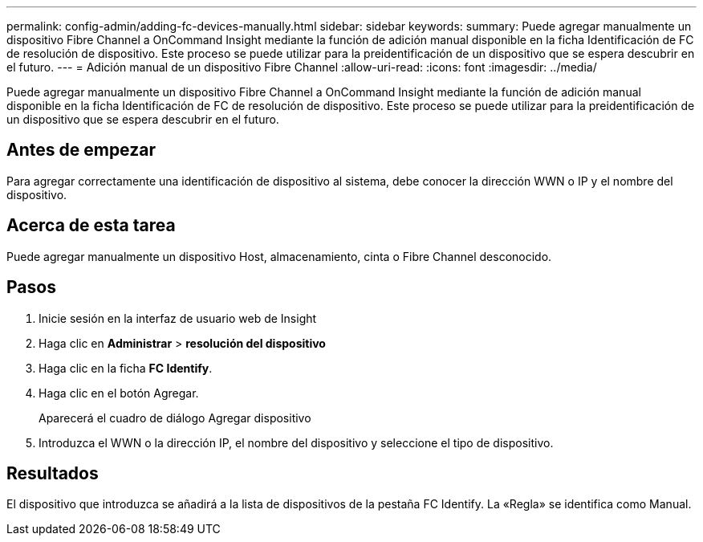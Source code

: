---
permalink: config-admin/adding-fc-devices-manually.html 
sidebar: sidebar 
keywords:  
summary: Puede agregar manualmente un dispositivo Fibre Channel a OnCommand Insight mediante la función de adición manual disponible en la ficha Identificación de FC de resolución de dispositivo. Este proceso se puede utilizar para la preidentificación de un dispositivo que se espera descubrir en el futuro. 
---
= Adición manual de un dispositivo Fibre Channel
:allow-uri-read: 
:icons: font
:imagesdir: ../media/


[role="lead"]
Puede agregar manualmente un dispositivo Fibre Channel a OnCommand Insight mediante la función de adición manual disponible en la ficha Identificación de FC de resolución de dispositivo. Este proceso se puede utilizar para la preidentificación de un dispositivo que se espera descubrir en el futuro.



== Antes de empezar

Para agregar correctamente una identificación de dispositivo al sistema, debe conocer la dirección WWN o IP y el nombre del dispositivo.



== Acerca de esta tarea

Puede agregar manualmente un dispositivo Host, almacenamiento, cinta o Fibre Channel desconocido.



== Pasos

. Inicie sesión en la interfaz de usuario web de Insight
. Haga clic en *Administrar* > *resolución del dispositivo*
. Haga clic en la ficha *FC Identify*.
. Haga clic en el botón Agregar.
+
Aparecerá el cuadro de diálogo Agregar dispositivo

. Introduzca el WWN o la dirección IP, el nombre del dispositivo y seleccione el tipo de dispositivo.




== Resultados

El dispositivo que introduzca se añadirá a la lista de dispositivos de la pestaña FC Identify. La «Regla» se identifica como Manual.
